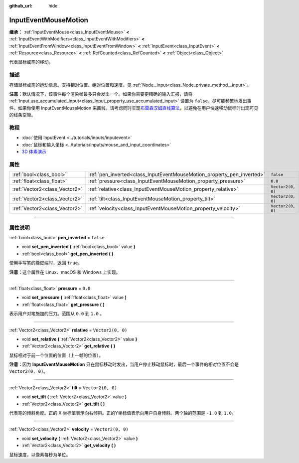 :github_url: hide

.. DO NOT EDIT THIS FILE!!!
.. Generated automatically from Godot engine sources.
.. Generator: https://github.com/godotengine/godot/tree/master/doc/tools/make_rst.py.
.. XML source: https://github.com/godotengine/godot/tree/master/doc/classes/InputEventMouseMotion.xml.

.. _class_InputEventMouseMotion:

InputEventMouseMotion
=====================

**继承：** :ref:`InputEventMouse<class_InputEventMouse>` **<** :ref:`InputEventWithModifiers<class_InputEventWithModifiers>` **<** :ref:`InputEventFromWindow<class_InputEventFromWindow>` **<** :ref:`InputEvent<class_InputEvent>` **<** :ref:`Resource<class_Resource>` **<** :ref:`RefCounted<class_RefCounted>` **<** :ref:`Object<class_Object>`

代表鼠标或笔的移动。

.. rst-class:: classref-introduction-group

描述
----

存储鼠标或笔的运动信息。支持相对位置、绝对位置和速度。见 :ref:`Node._input<class_Node_private_method__input>`\ 。

\ **注意：**\ 默认情况下，该事件每个渲染帧最多只会发出一个。如果你需要更精确的输入汇报，请将 :ref:`Input.use_accumulated_input<class_Input_property_use_accumulated_input>` 设置为 ``false``\ ，尽可能频繁地发出事件。如果你使用 InputEventMouseMotion 来画线，请考虑同时实现\ `布雷森汉姆直线算法 <https://zh.wikipedia.org/zh-cn/%E5%B8%83%E9%9B%B7%E6%A3%AE%E6%BC%A2%E5%A7%86%E7%9B%B4%E7%B7%9A%E6%BC%94%E7%AE%97%E6%B3%95>`__\ ，以避免在用户快速移动鼠标时出现可见的线条空隙。

.. rst-class:: classref-introduction-group

教程
----

- :doc:`使用 InputEvent <../tutorials/inputs/inputevent>`

- :doc:`鼠标和输入坐标 <../tutorials/inputs/mouse_and_input_coordinates>`

- `3D 体素演示 <https://godotengine.org/asset-library/asset/676>`__

.. rst-class:: classref-reftable-group

属性
----

.. table::
   :widths: auto

   +-------------------------------+------------------------------------------------------------------------+-------------------+
   | :ref:`bool<class_bool>`       | :ref:`pen_inverted<class_InputEventMouseMotion_property_pen_inverted>` | ``false``         |
   +-------------------------------+------------------------------------------------------------------------+-------------------+
   | :ref:`float<class_float>`     | :ref:`pressure<class_InputEventMouseMotion_property_pressure>`         | ``0.0``           |
   +-------------------------------+------------------------------------------------------------------------+-------------------+
   | :ref:`Vector2<class_Vector2>` | :ref:`relative<class_InputEventMouseMotion_property_relative>`         | ``Vector2(0, 0)`` |
   +-------------------------------+------------------------------------------------------------------------+-------------------+
   | :ref:`Vector2<class_Vector2>` | :ref:`tilt<class_InputEventMouseMotion_property_tilt>`                 | ``Vector2(0, 0)`` |
   +-------------------------------+------------------------------------------------------------------------+-------------------+
   | :ref:`Vector2<class_Vector2>` | :ref:`velocity<class_InputEventMouseMotion_property_velocity>`         | ``Vector2(0, 0)`` |
   +-------------------------------+------------------------------------------------------------------------+-------------------+

.. rst-class:: classref-section-separator

----

.. rst-class:: classref-descriptions-group

属性说明
--------

.. _class_InputEventMouseMotion_property_pen_inverted:

.. rst-class:: classref-property

:ref:`bool<class_bool>` **pen_inverted** = ``false``

.. rst-class:: classref-property-setget

- void **set_pen_inverted** **(** :ref:`bool<class_bool>` value **)**
- :ref:`bool<class_bool>` **get_pen_inverted** **(** **)**

使用手写笔的橡皮端时，返回 ``true``\ 。

\ **注意：**\ 这个属性在 Linux、macOS 和 Windows 上实现。

.. rst-class:: classref-item-separator

----

.. _class_InputEventMouseMotion_property_pressure:

.. rst-class:: classref-property

:ref:`float<class_float>` **pressure** = ``0.0``

.. rst-class:: classref-property-setget

- void **set_pressure** **(** :ref:`float<class_float>` value **)**
- :ref:`float<class_float>` **get_pressure** **(** **)**

表示用户对笔施加的压力。范围从 ``0.0`` 到 ``1.0`` 。

.. rst-class:: classref-item-separator

----

.. _class_InputEventMouseMotion_property_relative:

.. rst-class:: classref-property

:ref:`Vector2<class_Vector2>` **relative** = ``Vector2(0, 0)``

.. rst-class:: classref-property-setget

- void **set_relative** **(** :ref:`Vector2<class_Vector2>` value **)**
- :ref:`Vector2<class_Vector2>` **get_relative** **(** **)**

鼠标相对于前一个位置的位置（上一帧的位置）。

\ **注意：**\ 因为 **InputEventMouseMotion** 只在鼠标移动时发出，当用户停止移动鼠标时，最后一个事件的相对位置不会是 ``Vector2(0, 0)``\ 。

.. rst-class:: classref-item-separator

----

.. _class_InputEventMouseMotion_property_tilt:

.. rst-class:: classref-property

:ref:`Vector2<class_Vector2>` **tilt** = ``Vector2(0, 0)``

.. rst-class:: classref-property-setget

- void **set_tilt** **(** :ref:`Vector2<class_Vector2>` value **)**
- :ref:`Vector2<class_Vector2>` **get_tilt** **(** **)**

代表笔的倾斜角度。正的 X 坐标值表示向右倾斜。正的Y坐标值表示向用户自身倾斜。两个轴的范围是 ``-1.0`` 到 ``1.0``\ 。

.. rst-class:: classref-item-separator

----

.. _class_InputEventMouseMotion_property_velocity:

.. rst-class:: classref-property

:ref:`Vector2<class_Vector2>` **velocity** = ``Vector2(0, 0)``

.. rst-class:: classref-property-setget

- void **set_velocity** **(** :ref:`Vector2<class_Vector2>` value **)**
- :ref:`Vector2<class_Vector2>` **get_velocity** **(** **)**

鼠标速度，以像素每秒为单位。

.. |virtual| replace:: :abbr:`virtual (本方法通常需要用户覆盖才能生效。)`
.. |const| replace:: :abbr:`const (本方法没有副作用。不会修改该实例的任何成员变量。)`
.. |vararg| replace:: :abbr:`vararg (本方法除了在此处描述的参数外，还能够继续接受任意数量的参数。)`
.. |constructor| replace:: :abbr:`constructor (本方法用于构造某个类型。)`
.. |static| replace:: :abbr:`static (调用本方法无需实例，所以可以直接使用类名调用。)`
.. |operator| replace:: :abbr:`operator (本方法描述的是使用本类型作为左操作数的有效操作符。)`
.. |bitfield| replace:: :abbr:`BitField (这个值是由下列标志构成的位掩码整数。)`
